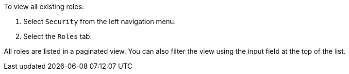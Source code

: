 To view all existing roles:

1. Select `Security` from the left navigation menu.

2. Select the `Roles` tab.

All roles are listed in a paginated view. You can also filter the view using the input field at the top of the list.